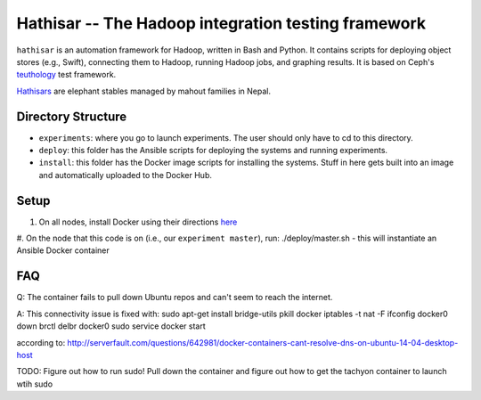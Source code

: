 ===================================================
Hathisar -- The Hadoop integration testing framework
===================================================

``hathisar`` is an automation framework for Hadoop, written in Bash and Python. It contains scripts for deploying object stores (e.g., Swift), connecting them to Hadoop, running Hadoop jobs, and graphing results. It is based on Ceph's `teuthology <https://github.com/ceph/teuthology>`__ test framework. 

`Hathisars <http://www.asesg.org/PDFfiles/Gajah/23-01-Glossary.pdf>`__ are elephant stables managed by mahout families in Nepal.

Directory Structure
========

- ``experiments``: where you go to launch experiments. The user should only have to cd to this directory.

- ``deploy``: this folder has the Ansible scripts for deploying the systems and running experiments.

- ``install``: this folder has the Docker image scripts for installing the systems. Stuff in here gets built into an image and automatically uploaded to the Docker Hub.

Setup
========

1. On all nodes, install Docker using their directions `here <https://docs.docker.com/installation/>`__
#. On the node that this code is on (i.e., our ``experiment master``), run: ./deploy/master.sh
- this will instantiate an Ansible Docker container

FAQ
========

Q: The container fails to pull down Ubuntu repos and can't seem to reach the internet.

A: This connectivity issue is fixed with:
sudo apt-get install bridge-utils
pkill docker
iptables -t nat -F
ifconfig docker0 down
brctl delbr docker0
sudo service docker start

according to: http://serverfault.com/questions/642981/docker-containers-cant-resolve-dns-on-ubuntu-14-04-desktop-host

TODO: Figure out how to run sudo! Pull down the container and figure out how to get the tachyon container to launch wtih sudo
